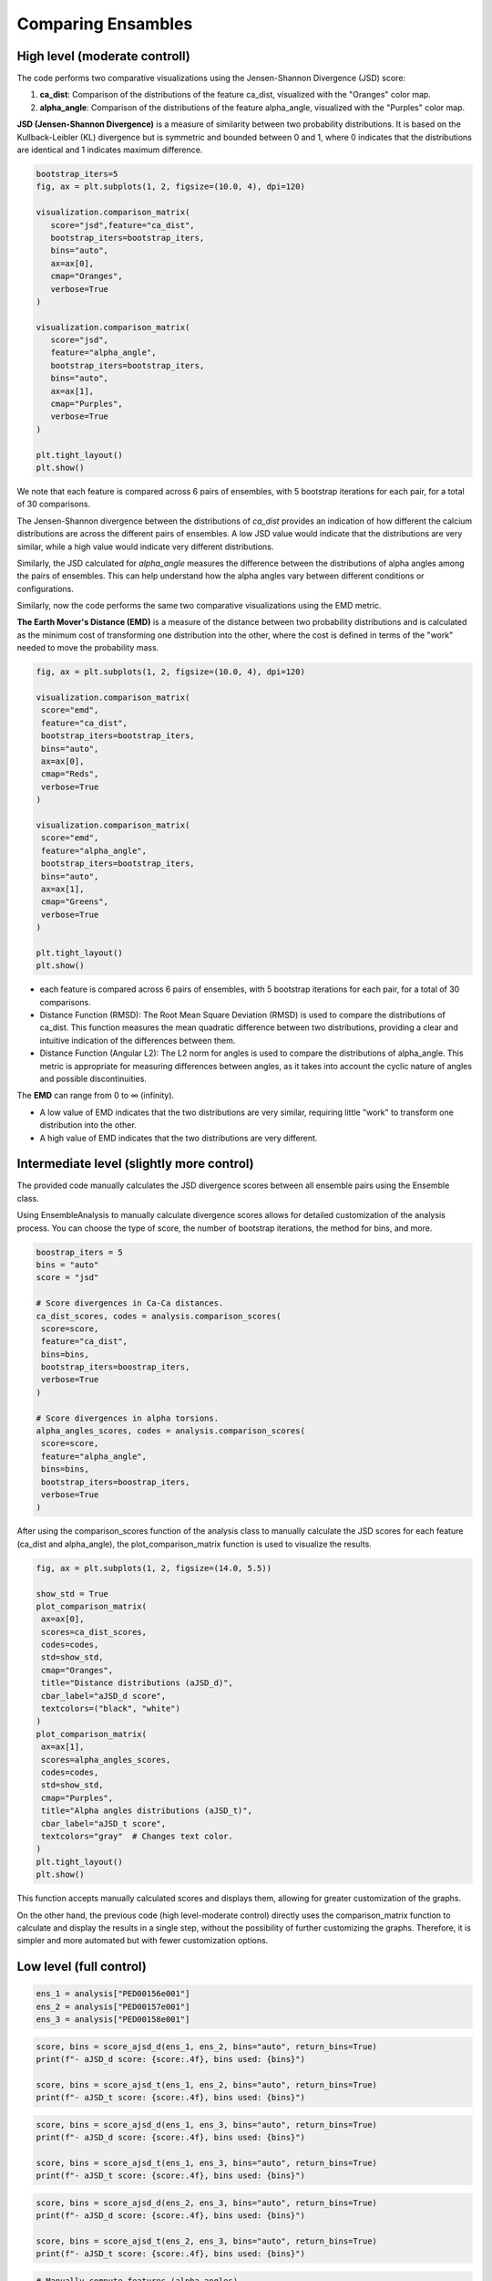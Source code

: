 Comparing Ensambles
***********************
High level (moderate controll)
---------------------------------

The code performs two comparative visualizations using the Jensen-Shannon Divergence (JSD) score:

1. **ca_dist**: Comparison of the distributions of the feature ca_dist, visualized with the "Oranges" color map.
2. **alpha_angle**: Comparison of the distributions of the feature alpha_angle, visualized with the "Purples" color map.

**JSD (Jensen-Shannon Divergence)** is a measure of similarity between two probability distributions. It is based on the Kullback-Leibler (KL) divergence but is symmetric and bounded between 0 and 1, where 0 indicates that the distributions are identical and 1 indicates maximum difference.


.. code-block:: python

   bootstrap_iters=5
   fig, ax = plt.subplots(1, 2, figsize=(10.0, 4), dpi=120)

   visualization.comparison_matrix(
      score="jsd",feature="ca_dist",
      bootstrap_iters=bootstrap_iters,
      bins="auto",
      ax=ax[0],
      cmap="Oranges",
      verbose=True
   )

   visualization.comparison_matrix(
      score="jsd",
      feature="alpha_angle",
      bootstrap_iters=bootstrap_iters,
      bins="auto",
      ax=ax[1],
      cmap="Purples",
      verbose=True
   )

   plt.tight_layout()
   plt.show()


.. image:: images/sh3/comparing_ensambles/comp_hl_JSD.png
   :align: center

We note that each feature is compared across 6 pairs of ensembles, with 5 bootstrap iterations for each pair, for a total of 30 comparisons.


.. image:: images/sh3/comparing_ensambles/comparing_hl_JSD.png
   :align: center


The Jensen-Shannon divergence between the distributions of *ca_dist* provides an indication of how different the calcium distributions are across the different pairs of ensembles. A low JSD value would indicate that the distributions are very similar, while a high value would indicate very different distributions.

Similarly, the JSD calculated for *alpha_angle* measures the difference between the distributions of alpha angles among the pairs of ensembles. This can help understand how the alpha angles vary between different conditions or configurations.



Similarly, now the code performs the same two comparative visualizations using the EMD metric.

**The Earth Mover's Distance (EMD)** is a measure of the distance between two probability distributions and is calculated as the minimum cost of transforming one distribution into the other, where the cost is defined in terms of the "work" needed to move the probability mass.


.. code-block:: python

   fig, ax = plt.subplots(1, 2, figsize=(10.0, 4), dpi=120)

   visualization.comparison_matrix(
    score="emd",
    feature="ca_dist",
    bootstrap_iters=bootstrap_iters,
    bins="auto",
    ax=ax[0],
    cmap="Reds",
    verbose=True
   )

   visualization.comparison_matrix(
    score="emd",
    feature="alpha_angle",
    bootstrap_iters=bootstrap_iters,
    bins="auto",
    ax=ax[1],
    cmap="Greens",
    verbose=True
   )

   plt.tight_layout()
   plt.show()

.. image:: images/sh3/comparing_ensambles/comp_hl_EMD.png
   :align: center

- each feature is compared across 6 pairs of ensembles, with 5 bootstrap iterations for each pair, for a total of 30 comparisons.
- Distance Function (RMSD): The Root Mean Square Deviation (RMSD) is used to compare the distributions of ca_dist. This function measures the mean quadratic difference between two distributions, providing a clear and intuitive indication of the differences between them.
- Distance Function (Angular L2): The L2 norm for angles is used to compare the distributions of alpha_angle. This metric is appropriate for measuring differences between angles, as it takes into account the cyclic nature of angles and possible discontinuities.


.. image:: images/sh3/comparing_ensambles/comparing_hl_EMD.png

The **EMD** can range from 0 to ∞ (infinity). 

- A low value of EMD indicates that the two distributions are very similar, requiring little "work" to transform one distribution into the other.
- A high value of EMD indicates that the two distributions are very different.

Intermediate level (slightly more control)
--------------------------------------------

The provided code manually calculates the JSD divergence scores between all ensemble pairs using the Ensemble class. 

Using EnsembleAnalysis to manually calculate divergence scores allows for detailed customization of the analysis process. You can choose the type of score, the number of bootstrap iterations, the method for bins, and more.

.. code-block:: python
   
   boostrap_iters = 5
   bins = "auto"
   score = "jsd"

   # Score divergences in Ca-Ca distances.
   ca_dist_scores, codes = analysis.comparison_scores(
    score=score,
    feature="ca_dist",
    bins=bins,
    bootstrap_iters=boostrap_iters,
    verbose=True
   )

   # Score divergences in alpha torsions.
   alpha_angles_scores, codes = analysis.comparison_scores(
    score=score,
    feature="alpha_angle",
    bins=bins,
    bootstrap_iters=boostrap_iters,
    verbose=True
   )

.. image:: images/sh3/comparing_ensambles/comp_il.png
   :scale: center

After using the comparison_scores function of the analysis class to manually calculate the JSD scores for each feature (ca_dist and alpha_angle), the plot_comparison_matrix function is used to visualize the results.

.. code-block:: python

   fig, ax = plt.subplots(1, 2, figsize=(14.0, 5.5))

   show_std = True
   plot_comparison_matrix(
    ax=ax[0],
    scores=ca_dist_scores,
    codes=codes,
    std=show_std,
    cmap="Oranges",
    title="Distance distributions (aJSD_d)",
    cbar_label="aJSD_d score",
    textcolors=("black", "white")
   )
   plot_comparison_matrix(
    ax=ax[1],
    scores=alpha_angles_scores,
    codes=codes,
    std=show_std,
    cmap="Purples",
    title="Alpha angles distributions (aJSD_t)",
    cbar_label="aJSD_t score",
    textcolors="gray"  # Changes text color.
   )
   plt.tight_layout()
   plt.show()

.. image:: images/sh3/comparing_ensambles/comparing_il.png
   :align: center

This function accepts manually calculated scores and displays them, allowing for greater customization of the graphs.

On the other hand, the previous code (high level-moderate control) directly uses the comparison_matrix function to calculate and display the results in a single step, without the possibility of further customizing the graphs. Therefore, it is simpler and more automated but with fewer customization options.

Low level (full control)
--------------------------

.. code-block:: python

   ens_1 = analysis["PED00156e001"]
   ens_2 = analysis["PED00157e001"]
   ens_3 = analysis["PED00158e001"]

.. code-block:: python

   score, bins = score_ajsd_d(ens_1, ens_2, bins="auto", return_bins=True)
   print(f"- aJSD_d score: {score:.4f}, bins used: {bins}")

   score, bins = score_ajsd_t(ens_1, ens_2, bins="auto", return_bins=True)
   print(f"- aJSD_t score: {score:.4f}, bins used: {bins}")

.. image:: images/sh3/comparing_ensambles/comp_ll_12.png

.. code-block:: python

   score, bins = score_ajsd_d(ens_1, ens_3, bins="auto", return_bins=True)
   print(f"- aJSD_d score: {score:.4f}, bins used: {bins}")

   score, bins = score_ajsd_t(ens_1, ens_3, bins="auto", return_bins=True)
   print(f"- aJSD_t score: {score:.4f}, bins used: {bins}")

.. image:: images/sh3/comparing_ensambles/comp_ll_13.png

.. code-block:: python

   score, bins = score_ajsd_d(ens_2, ens_3, bins="auto", return_bins=True)
   print(f"- aJSD_d score: {score:.4f}, bins used: {bins}")

   score, bins = score_ajsd_t(ens_2, ens_3, bins="auto", return_bins=True)
   print(f"- aJSD_t score: {score:.4f}, bins used: {bins}")

.. image:: images/sh3/comparing_ensambles/comp_ll_23.png

.. code-block:: python

   # Manually compute features (alpha_angles).
   alpha_1 = ens_1.get_features(featurization="a_angle")
   print("- features 1 shape:", alpha_1.shape)
   alpha_2 = ens_2.get_features(featurization="a_angle")
   print("- features 2 shape:", alpha_2.shape)
   # Manually compute average JSD approximation. You can also provide any other
   # 2d feature matrix as input to the `score_avg_jsd` function.
   score, bins = score_avg_jsd(alpha_1, alpha_2, bins="auto", return_bins=True)
   print(f"- aJSD_t score: {score:.4f}, bins used: {bins}")

   # Manually compute features (alpha_angles).
   alpha_1 = ens_1.get_features(featurization="a_angle")
   print("- features 1 shape:", alpha_1.shape)
   alpha_3 = ens_3.get_features(featurization="a_angle")
   print("- features 3 shape:", alpha_3.shape)
   # Manually compute average JSD approximation. You can also provide any other
   # 2d feature matrix as input to the `score_avg_jsd` function.
   score, bins = score_avg_jsd(alpha_1, alpha_3, bins="auto", return_bins=True)
   print(f"- aJSD_t score: {score:.4f}, bins used: {bins}")

   # Manually compute features (alpha_angles).
   alpha_1 = ens_2.get_features(featurization="a_angle")
   print("- features 2 shape:", alpha_2.shape)
   alpha_2 = ens_3.get_features(featurization="a_angle")
   print("- features 3 shape:", alpha_3.shape)
   # Manually compute average JSD approximation. You can also provide any other
   # 2d feature matrix as input to the `score_avg_jsd` function.
   score, bins = score_avg_jsd(alpha_2, alpha_3, bins="auto", return_bins=True)
   print(f"- aJSD_t score: {score:.4f}, bins used: {bins}")

.. image:: images/sh3/comparing_ensambles/comp_ll_1.png

.. code-block:: python

   # Let's compute features (alpha_angles).
   alpha_1 = ens_1.get_features(featurization="a_angle")
   print("- features 1 shape:", alpha_1.shape)
   alpha_2 = ens_2.get_features(featurization="a_angle")
   print("- features 2 shape:", alpha_2.shape)
   # Manually score EMD approximation. NOTE: since we are comparing angular features,
   # make sure to use `angular_l2` as the `metric` argument. For all other features
   # (e.g.: interatomic distances) you should use `rmsd` or `l2` instead.
   score = score_emd_approximation(alpha_1, alpha_2, metric="angular_l2")
   print(f"- EMD on alpha angles: {score:.4f}")

   # Let's compute features (alpha_angles).
   alpha_1 = ens_1.get_features(featurization="a_angle")
   print("- features 1 shape:", alpha_1.shape)
   alpha_3 = ens_3.get_features(featurization="a_angle")
   print("- features 3 shape:", alpha_3.shape)
   # Manually score EMD approximation. NOTE: since we are comparing angular features,
   # make sure to use `angular_l2` as the `metric` argument. For all other features
   # (e.g.: interatomic distances) you should use `rmsd` or `l2` instead.
   score = score_emd_approximation(alpha_1, alpha_3, metric="angular_l2")
   print(f"- EMD on alpha angles: {score:.4f}")

   # Let's compute features (alpha_angles).
   alpha_2 = ens_2.get_features(featurization="a_angle")
   print("- features 2 shape:", alpha_2.shape)
   alpha_3 = ens_3.get_features(featurization="a_angle")
   print("- features 3 shape:", alpha_3.shape)
   # Manually score EMD approximation. NOTE: since we are comparing angular features,
   # make sure to use `angular_l2` as the `metric` argument. For all other features
   # (e.g.: interatomic distances) you should use `rmsd` or `l2` instead.
   score = score_emd_approximation(alpha_2, alpha_3, metric="angular_l2")
   print(f"- EMD on alpha angles: {score:.4f}")

.. image:: images/sh3/comparing_ensambles/comp_ll_2.png